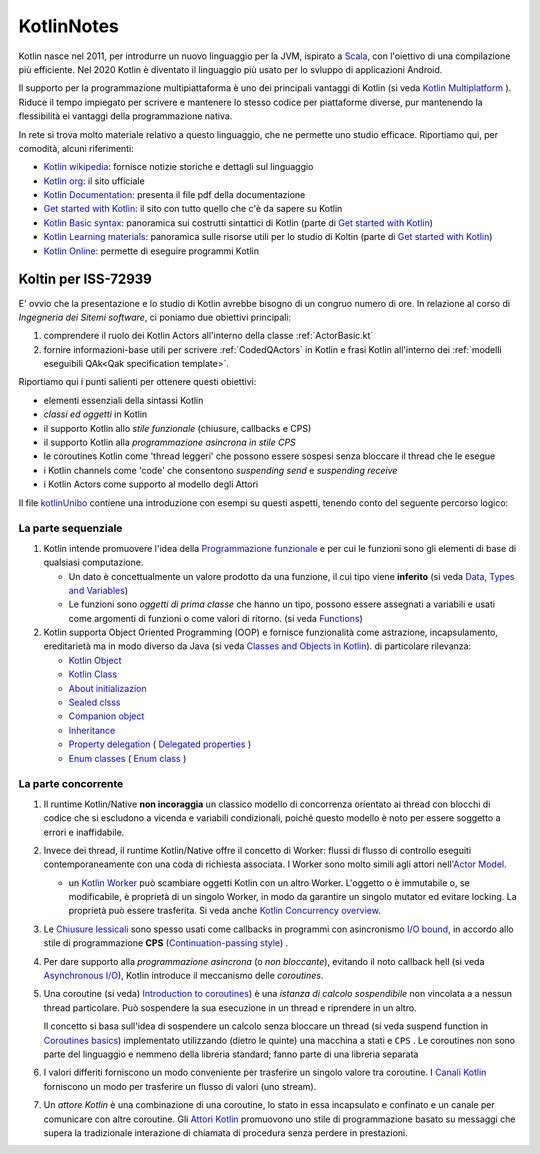 .. role:: red 
.. role:: blue 
.. role:: remark
.. role:: worktodo

.. _Actor model: https://en.wikipedia.org/wiki/Actor_model
.. _kotlinUnibo: ../../../../../it.unibo.kotlinIntro/userDocs/LabIntroductionToKotlin.html

.. _Data, Types and Variables: ../../../../../it.unibo.kotlinIntro/userDocs/LabIntroductionToKotlin.html#data
.. _Functions: ../../../../../it.unibo.kotlinIntro/userDocs/LabIntroductionToKotlin.html#fun
.. _Using lambda: ../../../../../it.unibo.kotlinIntro/userDocs/LabIntroductionToKotlin.html#lambda
.. _Closures, Callbacks and CPS: ../../../../../it.unibo.kotlinIntro/userDocs/LabIntroductionToKotlin.html#clos
.. _Towards Asynchronous Programming: ../../../../../it.unibo.kotlinIntro/userDocs/LabIntroductionToKotlin.html#async
.. _Introduction to coroutines: ../../../../../it.unibo.kotlinIntro/userDocs/LabIntroductionToKotlin.html#coroutinesIntro
.. _Dispatchers: ../../../../../it.unibo.kotlinIntro/userDocs/LabIntroductionToKotlin.html#dispatchers
.. _Suspending functions: ../../../../../it.unibo.kotlinIntro/userDocs/LabIntroductionToKotlin.html#suspend
.. _Kotlin Channels: ../../../../../it.unibo.kotlinIntro/userDocs/LabIntroductionToKotlin.html#channels
.. _Producers-consumers in Kotlin: ../../../../../it.unibo.kotlinIntro/userDocs/LabIntroductionToKotlin.html#kotlinprodcons
.. _Kotlin Actors: ../../../../../it.unibo.kotlinIntro/userDocs/LabIntroductionToKotlin.html#actors
.. _Sequences (suspendable): ../../../../../it.unibo.kotlinIntro/userDocs/LabIntroductionToKotlin.html#sequences
.. _Classes and Objects in Kotlin: ../../../../../it.unibo.kotlinIntro/userDocs/LabIntroductionToKotlin.html#classes 
.. _Kotlin object: ../../../../../it.unibo.kotlinIntro/userDocs/LabIntroductionToKotlin.html#kotlinObject 
.. _Kotlin class: ../../../../../it.unibo.kotlinIntro/userDocs/LabIntroductionToKotlin.html#kotlinclass 
.. _Property delegation: ../../../../../it.unibo.kotlinIntro/userDocs/LabIntroductionToKotlin.html#propdeleg 
.. _Delegated properties: https://kotlinlang.org/docs/delegated-properties.html

.. _Kotlin data class: ../../../../../it.unibo.kotlinIntro/userDocs/LabIntroductionToKotlin.html#dataclass 
.. _Companion object: ../../../../../it.unibo.kotlinIntro/userDocs/LabIntroductionToKotlin.html#companionobj 
.. _Enum Classes: ../../../../../it.unibo.kotlinIntro/userDocs/LabIntroductionToKotlin.html#enumclass 
.. _Enum class: https://kotlinlang.org/docs/enum-classes.html
.. _About initializazion: ../../../../../it.unibo.kotlinIntro/userDocs/LabIntroductionToKotlin.html#ill 
.. _Inheritance: ../../../../../it.unibo.kotlinIntro/userDocs/LabIntroductionToKotlin.html#inheritance 
.. _Sealed clsss: ../../../../../it.unibo.kotlinIntro/userDocs/LabIntroductionToKotlin.html#sealedclass 

.. _Kotlin Multiplatform: https://kotlinlang.org/docs/multiplatform.html#common-code-for-mobile-and-web-applications
.. _Kotlin Worker: https://kotlinlang.org/docs/native-immutability.html#workers
.. _Kotlin Concurrency overview: https://kotlinlang.org/docs/multiplatform-mobile-concurrency-overview.html
.. _Continuation-passing style: https://en.wikipedia.org/wiki/Continuation-passing_style
.. _Chiusure lessicali: https://it.wikipedia.org/wiki/Chiusura_(informatica)
.. _Canali Kotlin: https://kotlinlang.org/docs/channels.html
.. _Attori Kotlin: https://kotlinlang.org/docs/shared-mutable-state-and-concurrency.html#actors
.. _Asynchronous I/O: https://en.wikipedia.org/wiki/Asynchronous_I/O
.. _Coroutine video: https://www.youtube.com/watch?v=lmRzRKIsn1g  
.. _Coroutines basics: https://kotlinlang.org/docs/coroutines-basics.html#extract-function-refactoring

.. _I/O bound: https://it.wikipedia.org/wiki/I/O_bound
.. _Scala: https://en.wikipedia.org/wiki/Scala_(programming_language)
.. _Android: https://en.wikipedia.org/wiki/Android_(operating_system)
.. _Kotlin wikipedia: https://en.wikipedia.org/wiki/Kotlin_(programming_language)
.. _Kotlin org: https://kotlinlang.org/
.. _Kotlin Playgound: https://play.kotlinlang.org/#eyJ2ZXJzaW9uIjoiMS42LjIxIiwicGxhdGZvcm0iOiJqYXZhIiwiYXJncyI6IiIsIm5vbmVNYXJrZXJzIjp0cnVlLCJ0aGVtZSI6ImlkZWEiLCJjb2RlIjoiLyoqXG4gKiBZb3UgY2FuIGVkaXQsIHJ1biwgYW5kIHNoYXJlIHRoaXMgY29kZS5cbiAqIHBsYXkua290bGlubGFuZy5vcmdcbiAqL1xuZnVuIG1haW4oKSB7XG4gICAgcHJpbnRsbihcIkhlbGxvLCB3b3JsZCEhIVwiKVxufSJ9
.. _Kotlin Online: https://play.kotlinlang.org/#eyJ2ZXJzaW9uIjoiMS42LjIxIiwicGxhdGZvcm0iOiJqYXZhIiwiYXJncyI6IiIsIm5vbmVNYXJrZXJzIjp0cnVlLCJ0aGVtZSI6ImlkZWEiLCJjb2RlIjoiLyoqXG4gKiBZb3UgY2FuIGVkaXQsIHJ1biwgYW5kIHNoYXJlIHRoaXMgY29kZS5cbiAqIHBsYXkua290bGlubGFuZy5vcmdcbiAqL1xuZnVuIG1haW4oKSB7XG4gICAgcHJpbnRsbihcIkhlbGxvLCB3b3JsZCEhIVwiKVxufSJ9
.. _Kotlin Documentation: https://kotlinlang.org/docs/kotlin-pdf.html
.. _Kotlin Learning materials:  https://kotlinlang.org/docs/learning-materials-overview.html
.. _Get started with Kotlin: https://kotlinlang.org/docs/getting-started.html
.. _Kotlin Basic syntax: https://kotlinlang.org/docs/basic-syntax.html#for-loop

.. _Programmazione funzionale: https://it.wikipedia.org/wiki/Programmazione_funzionale


.. video 5.44

===============================================
KotlinNotes
===============================================

Kotlin nasce nel 2011, per introdurre un nuovo linguaggio per la JVM, ispirato a `Scala`_, con l'oiettivo di una 
compilazione più efficiente. Nel 2020 Kotlin è diventato il linguaggio più usato per lo svluppo di applicazioni Android.

Il supporto per la programmazione multipiattaforma è uno dei principali vantaggi di Kotlin
(si veda  `Kotlin Multiplatform`_ ). 
Riduce il tempo impiegato per scrivere e mantenere lo stesso codice per piattaforme diverse, 
pur mantenendo la flessibilità ei vantaggi della programmazione nativa.

.. image:: ./_static/img/programming/kotlin-multiplatform.png
   :align: center
   :width: 70%


In rete si trova molto materiale relativo a questo linguaggio, che ne permette uno studio efficace. 
Riportiamo qui, per comodità, alcuni riferimenti:

- `Kotlin wikipedia`_: fornisce notizie storiche e dettagli sul linguaggio
- `Kotlin org`_: il sito ufficiale
- `Kotlin Documentation`_: presenta il file pdf della documentazione
- `Get started with Kotlin`_: il sito con tutto quello che c'è da sapere su Kotlin
- `Kotlin Basic syntax`_: panoramica sui costrutti sintattici di Kotlin (parte di `Get started with Kotlin`_)
- `Kotlin Learning materials`_: panoramica sulle risorse utili per lo studio di Koltin (parte di `Get started with Kotlin`_)
- `Kotlin Online`_: permette di eseguire programmi Kotlin


---------------------------------------
Koltin per ISS-72939
---------------------------------------

E' ovvio che la presentazione e lo studio di Kotlin avrebbe bisogno di un congruo numero di ore.
In relazione al corso di *Ingegneria dei Sitemi software*, ci poniamo due obiettivi principali:

#. comprendere il ruolo dei Kotlin Actors all'interno della classe :ref:`ActorBasic.kt`   
#. fornire informazioni-base utili per scrivere :ref:`CodedQActors` in Kotlin e frasi Kotlin 
   all'interno dei :ref:`modelli eseguibili QAk<Qak specification template>`.

Riportiamo qui i punti salienti per ottenere questi obiettivi:

- elementi essenziali della  sintassi Kotlin
- *classi ed oggetti* in Kotlin
- il supporto Kotlin allo *stile funzionale* (:blue:`chiusure, callbacks e CPS`)
- il supporto Kotlin alla *programmazione asincrona in stile CPS*
- le :blue:`coroutines` Kotlin come 'thread leggeri' che possono essere sospesi senza bloccare il thread che le esegue
- i Kotlin :blue:`channels` come 'code' che consentono *suspending send* e *suspending receive*
- i Kotlin :blue:`Actors` come supporto al modello degli Attori


Il file `kotlinUnibo`_ contiene una introduzione con esempi su questi aspetti, 
tenendo conto del seguente percorso logico:

+++++++++++++++++++++++++++++++++++
La parte sequenziale
+++++++++++++++++++++++++++++++++++


#. Kotlin intende promuovere l'idea della `Programmazione funzionale`_ e per cui le :blue:`funzioni` sono gli elementi di base di 
   qualsiasi computazione. 

   - Un :blue:`dato` è concettualmente un valore prodotto da una funzione, il cui tipo viene **inferito**
     (si veda `Data, Types and Variables`_)  
   - Le funzioni sono *oggetti di prima classe* che hanno un tipo, possono essere assegnati a variabili e 
     usati come argomenti di funzioni o come valori di ritorno. (si veda `Functions`_) 

#. Kotlin supporta Object Oriented Programming (OOP)  e fornisce funzionalità come astrazione, incapsulamento, ereditarietà
   ma in modo diverso da Java  (si veda `Classes and Objects in Kotlin`_). di particolare rilevanza:

   - `Kotlin Object`_
   - `Kotlin Class`_
   - `About initializazion`_
   - `Sealed clsss`_
   - `Companion object`_
   - `Inheritance`_
   - `Property delegation`_ ( `Delegated properties`_ )
   - `Enum classes`_  ( `Enum class`_ )

+++++++++++++++++++++++++++++++++++
La parte concorrente
+++++++++++++++++++++++++++++++++++

#. Il runtime Kotlin/Native **non incoraggia** un classico modello di concorrenza orientato ai thread 
   con blocchi di codice che si escludono a vicenda e variabili condizionali, poiché questo modello 
   è noto per essere soggetto a errori e inaffidabile. 
#. Invece dei thread, il runtime Kotlin/Native offre il concetto di :blue:`Worker`: 
   flussi di flusso di controllo eseguiti contemporaneamente con una coda di richiesta associata. 
   I Worker sono molto simili agli attori nell'`Actor Model`_. 

   - un `Kotlin Worker`_ può scambiare oggetti Kotlin con un altro Worker. L'oggetto o è immutabile
     o, se modificabile, è proprietà di un singolo Worker, in modo da garantire un singolo mutator
     ed evitare locking. La proprietà può essere trasferita. Si veda anche `Kotlin Concurrency overview`_.

#. Le `Chiusure lessicali`_ sono spesso usati come :blue:`callbacks` in programmi con asincronismo `I/O bound`_,
   in accordo allo stile di programmazione **CPS** (`Continuation-passing style`_) .
#. Per dare supporto alla *programmazione asincrona* (o *non bloccante*), evitando il noto callback hell
   (si veda `Asynchronous I/O`_), Kotlin introduce il meccanismo delle *coroutines*.
#. Una coroutine (si veda) `Introduction to coroutines`_) è una *istanza di calcolo sospendibile* 
   non vincolata a a nessun thread particolare. 
   Può sospendere la sua esecuzione in un thread e riprendere in un altro.

   .. image:: ./_static/img/programming/coroutines0.png
    :align: center
    :width: 40%
  
   Il concetto si basa sull'idea di sospendere un calcolo senza bloccare un thread 
   (si veda :blue:`suspend function` in `Coroutines basics`_) 
   implementato utilizzando (dietro le quinte) una macchina a stati e ``CPS`` .
   Le coroutines non sono parte del linguaggio e nemmeno della libreria standard; fanno parte di una libreria separata 
#. I valori differiti forniscono un modo conveniente per trasferire un singolo valore tra coroutine. 
   I `Canali Kotlin`_ forniscono un modo per trasferire un flusso di valori (uno :blue:`stream`).
#. Un *attore Kotlin* è una combinazione di una coroutine, lo stato in essa incapsulato e confinato e un canale 
   per comunicare con altre coroutine.
   Gli `Attori Kotlin`_ promuovono uno stile di programmazione basato su messaggi che supera
   la tradizionale interazione di chiamata di procedura senza perdere in prestazioni.

 

